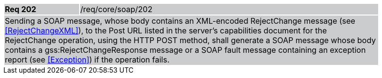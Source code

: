 [width="90%",cols="20%,80%"]
|===
|*Req 202* {set:cellbgcolor:#CACCCE}|/req/core/soap/202
2+|Sending a SOAP message, whose body contains an XML-encoded RejectChange message (see <<RejectChangeXML>>), to the Post URL listed in the server's capabilities document for the RejectChange operation, using the HTTP POST method, shall generate a SOAP message whose body contains a gss:RejectChangeResponse message or a SOAP fault message containing an exception report (see <<Exception>>) if the operation fails.
|===
